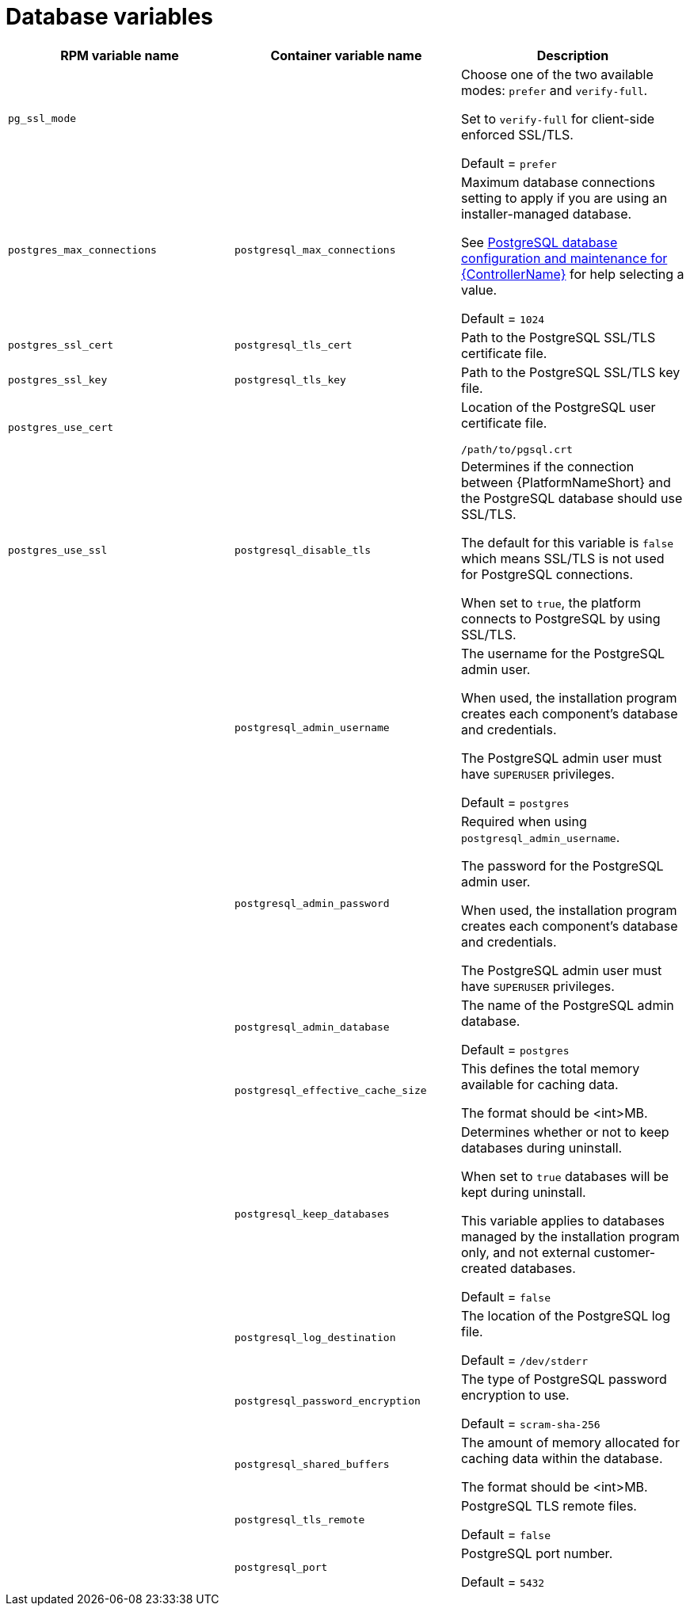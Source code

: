 [id="ref-database-inventory-variables"]

= Database variables

[cols="50%,50%,50%",options="header"]
|====
| *RPM variable name* | *Container variable name* | *Description*
| `pg_ssl_mode` | | Choose one of the two available modes: `prefer` and `verify-full`. 

Set to `verify-full` for client-side enforced SSL/TLS. 

Default = `prefer`

| `postgres_max_connections` | `postgresql_max_connections` | Maximum database connections setting to apply if you are using an installer-managed database.

See link:{URLControllerAdminGuide}/assembly-controller-improving-performance#ref-controller-database-settings[PostgreSQL database configuration and maintenance for {ControllerName}] for help selecting a value.

Default = `1024`

| `postgres_ssl_cert` | `postgresql_tls_cert` | Path to the PostgreSQL SSL/TLS certificate file.

| `postgres_ssl_key` | `postgresql_tls_key` | Path to the PostgreSQL SSL/TLS key file.

| `postgres_use_cert` | | Location of the PostgreSQL user certificate file.

`/path/to/pgsql.crt`

| `postgres_use_ssl` | `postgresql_disable_tls` | Determines if the connection between {PlatformNameShort} and the PostgreSQL database should use SSL/TLS. 

The default for this variable is `false` which means SSL/TLS is not used for PostgreSQL connections.

When set to `true`, the platform connects to PostgreSQL by using SSL/TLS.

| | `postgresql_admin_username` | The username for the PostgreSQL admin user.

When used, the installation program creates each component's database and credentials.

The PostgreSQL admin user must have `SUPERUSER` privileges.

Default = `postgres`

| | `postgresql_admin_password` | Required when using `postgresql_admin_username`.

The password for the PostgreSQL admin user.

When used, the installation program creates each component's database and credentials.

The PostgreSQL admin user must have `SUPERUSER` privileges.

| | `postgresql_admin_database` | The name of the PostgreSQL admin database.

Default = `postgres`

| | `postgresql_effective_cache_size` | This defines the total memory available for caching data.

The format should be <int>MB.

| | `postgresql_keep_databases` | Determines whether or not to keep databases during uninstall.

When set to `true` databases will be kept during uninstall. 

This variable applies to databases managed by the installation program only, and not external customer-created databases.

Default = `false`

| | `postgresql_log_destination` | The location of the PostgreSQL log file.

Default = `/dev/stderr`

| | `postgresql_password_encryption` | The type of PostgreSQL password encryption to use.

Default = `scram-sha-256`

| | `postgresql_shared_buffers` | The amount of memory allocated for caching data within the database.

The format should be <int>MB.

| | `postgresql_tls_remote` | PostgreSQL TLS remote files.

Default = `false`

| | `postgresql_port` | PostgreSQL port number.

Default = `5432`

|====